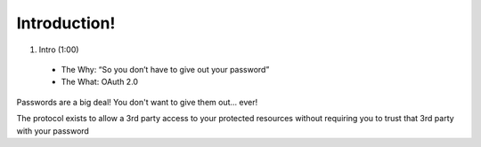 Introduction!
=============

1. Intro (1:00)
 - The Why: “So you don’t have to give out your password”
 - The What: OAuth 2.0

Passwords are a big deal! You don't want to give them out… ever!

The protocol exists to allow a 3rd party access to your protected resources without requiring you to trust that 3rd party with your password
